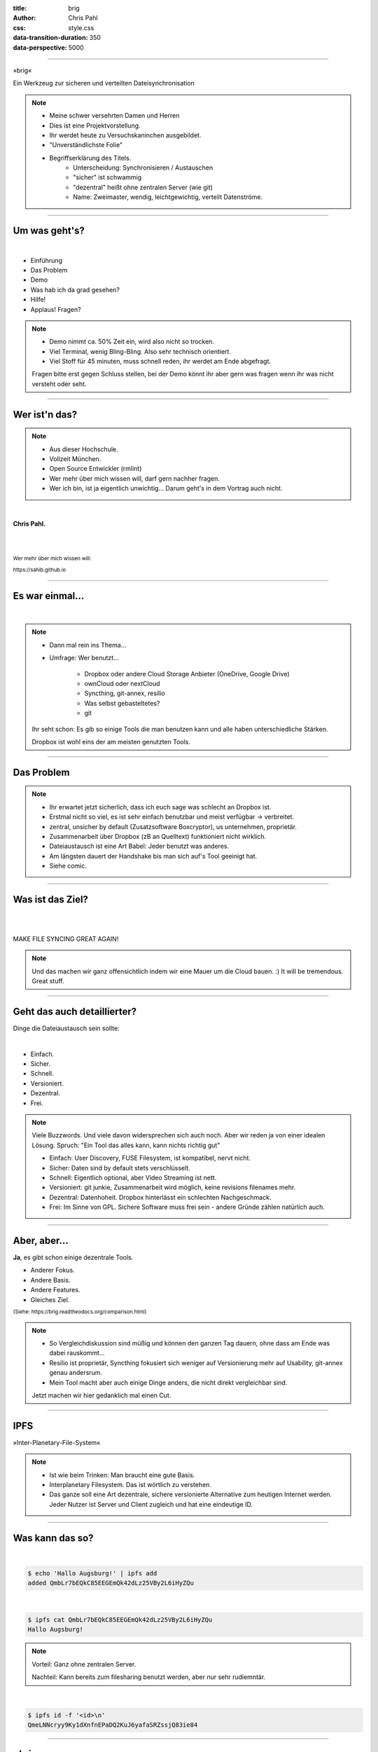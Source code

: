 :title: brig
:author: Chris Pahl
:css: style.css
:data-transition-duration: 350
:data-perspective: 5000

.. role:: white-bg
.. role:: title-logo
.. role:: strike
.. role:: donald
.. role:: github
.. role:: www
.. role:: rtd
.. role:: underline
.. role:: small


----

.. image:: images/logo.png

:title-logo:`»brig«`

:white-bg:`Ein Werkzeug zur sicheren und verteilten`
:white-bg:`Dateisynchronisation`

.. note::

    - Meine schwer versehrten Damen und Herren
    - Dies ist eine Projektvorstellung.
    - Ihr werdet heute zu Versuchskaninchen ausgebildet.

    - "Unverständlichste Folie"
    - Begriffserklärung des Titels.
        - Unterscheidung: Synchronisieren / Austauschen
        - "sicher" ist schwammig
        - "dezentral" heißt ohne zentralen Server (wie git)
        - Name: Zweimaster, wendig, leichtgewichtig, verteilt Datenströme.

----

Um was geht's?
==============

|

* Einführung
* Das Problem
* Demo
* Was hab ich da grad gesehen?
* Hilfe!
* :strike:`Applaus!` Fragen?

.. note::

    - Demo nimmt ca. 50% Zeit ein, wird also nicht so trocken.
    - Viel Terminal, wenig Bling-Bling. Also sehr technisch orientiert.
    - Viel Stoff für 45 minuten, muss schnell reden, ihr werdet am Ende abgefragt.

    Fragen bitte erst gegen Schluss stellen, bei der Demo könnt ihr aber gern
    was fragen wenn ihr was nicht versteht oder seht.

----

Wer ist'n das?
==============

.. note::

    - Aus dieser Hochschule.
    - Vollzeit München.
    - Open Source Entwickler (rmlint)
    - Wer mehr über mich wissen will, darf gern nachher fragen.
    - Wer ich bin, ist ja eigentlich unwichtig…
      Darum geht's in dem Vortrag auch nicht.

|

**Chris Pahl.**

|
|

:small:`Wer mehr über mich wissen will:`

:small:`https://sahib.github.io`

----

Es war einmal…
==============

|

.. note::

    - Dann mal rein ins Thema...
    - Umfrage: Wer benutzt...

        * Dropbox oder andere Cloud Storage Anbieter (OneDrive, Google Drive)
        * ownCloud oder nextCloud
        * Syncthing, git-annex, resilio
        * Was selbst gebasteltetes?
        * git

    Ihr seht schon: Es gib so einige Tools die man benutzen kann
    und alle haben unterschiedliche Stärken.

    Dropbox ist wohl eins der am meisten genutzten Tools.

.. image:: images/dropbox.png

----

Das Problem
===========

.. note::

    - Ihr erwartet jetzt sicherlich, dass ich euch sage was schlecht an Dropbox ist.
    - Erstmal nicht so viel, es ist sehr einfach benutzbar und meist verfügbar -> verbreitet.
    - zentral, unsicher by default (Zusatzsoftware Boxcryptor), us unternehmen, proprietär.
    - Zusammenarbeit über Dropbox (zB an Quelltext) funktioniert nicht wirklich.
    - Dateiaustausch ist eine Art Babel: Jeder benutzt was anderes.
    - Am längsten dauert der Handshake bis man sich auf's Tool geeinigt hat.
    - Siehe comic.

.. image:: images/xkcd-file-transfer.png
    :width: 75%

----

Was ist das Ziel?
=================

|

.. image:: images/donald.png
   :align: center
   :width: 50%

|

:donald:`MAKE FILE SYNCING GREAT AGAIN!`

.. note::

    Und das machen wir ganz offensichtlich indem wir eine Mauer um die Cloud bauen. :)
    It will be tremendous. Great stuff.

----

Geht das auch detaillierter?
============================

Dinge die Dateiaustausch sein :underline:`sollte`:

|

* Einfach.
* Sicher.
* Schnell.
* Versioniert.
* Dezentral.
* Frei.

.. note::

    Viele Buzzwords. Und viele davon widersprechen sich auch noch.
    Aber wir reden ja von einer idealen Lösung.
    Spruch: "Ein Tool das alles kann, kann nichts richtig gut"

    * Einfach: User Discovery, FUSE Filesystem, ist kompatibel, nervt nicht.
    * Sicher: Daten sind by default stets verschlüsselt.
    * Schnell: Eigentlich optional, aber Video Streaming ist nett.
    * Versioniert: git junkie, Zusammenarbeit wird möglich, keine revisions filenames mehr.
    * Dezentral: Datenhoheit. Dropbox hinterlässt ein schlechten Nachgeschmack.
    * Frei: Im Sinne von GPL. Sichere Software muss frei sein - andere Gründe zählen natürlich auch.

----

Aber, aber…
===========

**Ja**, es gibt schon einige dezentrale Tools.

.. image:: images/other-tools.png
   :width: 120%
   :class: inline

* Anderer Fokus.
* Andere Basis.
* Andere Features.
* Gleiches Ziel.

:small:`(Siehe: https://brig.readtheodocs.org/comparison.html)`

.. note::

    - So Vergleichdiskussion sind müßig und können den ganzen
      Tag dauern, ohne dass am Ende was dabei rauskommt...
    - Resilio ist proprietär, Syncthing fokusiert sich weniger auf Versionierung mehr auf Usability,
      git-annex genau andersrum.
    - Mein Tool macht aber auch einige Dinge anders, die nicht direkt vergleichbar sind.

    Jetzt machen wir hier gedanklich mal einen Cut.

-----

IPFS
====

.. image:: images/ipfs.png

»Inter-Planetary-File-System«

.. note::

    - Ist wie beim Trinken: Man braucht eine gute Basis.
    - Interplanetary Filesystem. Das ist wörtlich zu verstehen.
    - Das ganze soll eine Art dezentrale, sichere versionierte Alternative zum
      heutigen Internet werden. Jeder Nutzer ist Server und Client zugleich
      und hat eine eindeutige ID.

----

Was kann das so?
================

|

.. code-block:: bash

    $ echo 'Hallo Augsburg!' | ipfs add
    added QmbLr7bEQkC85EEGEmQk42dLz25VBy2L6iHyZQu

|

.. code-block:: bash

    $ ipfs cat QmbLr7bEQkC85EEGEmQk42dLz25VBy2L6iHyZQu
    Hallo Augsburg!

.. note::

    Vorteil: Ganz ohne zentralen Server.

    Nachteil: Kann bereits zum filesharing benutzt werden, aber nur sehr
    rudiemntär.

|

.. code-block:: bash

    $ ipfs id -f '<id>\n'
    QmeLNNcryy9Ky1dXnfnEPaDQ2KuJ6yafaSRZssjQ83ie84

----

»brig«
======

.. image:: images/tux.png
    :class: img-tux
    :width: 25%

.. image:: images/gopher.png
    :class: img-gopher
    :width: 33%

* Hash Nanny für ipfs.
* In ``Go`` geschrieben.
* **Zielgruppe:** Linux User. Erstmal.

|

Entwicklungsgeschichte:
-----------------------

* Ende 2015: *Masterprojekt.*
* Ende 2016: *Pausiert.*
* Ende 2017: *Hobbyprojekt.*
* **Erster Beta Release heute!**

.. note::

    - Betonung auf Hash Nanny.
    - Das ist das erste "beta" release (0.1.0-beta) - WELTPREMIERE!
    - Mit sehr viel Vorsicht benutzen.
    - Alles kann sich auserdem noch ändern.
    - Release early, release often.

----

:class: small-list

Kurz gesagt: Fokus
==================

- Balance zwischen Sicherheit und Usability.
- Effizienz ist nett, aber kein primäter Fokus.
- Kompatibilität zu gewohnten Konzepten.
- Komplexität hinter einem einfachen Interface.

.. note::

    Natürlich kann kein Tool gleichzeitig einfach zu benutzen, sicher und
    effizient sein. Es soll eine Balance zwischen Benutzbarkeit und Sicherheit
    geben - die Effizienz (hat zumindest momentan) eher drunter gelitten.

    Siehe Demo.

----

Demo
----

.. code-block:: bash

    $ brig mv raiders twix
    # sonst ändert sich aber nix.

----

:class: small-list

Workflow
========

.. note::

    - Synchronisieren kleines Ein mal Eins

* Initialer Setup :small:`(nur einmal)`
* Remotes finden & hinzufügen :small:`(nur einmal)`
* Diff anzeigen :small:`(optional)`
* Synchronisieren
* Konflikte beheben :small:`(eventuell)`

.. image:: images/workflow.png
   :width: 50%
   :class: workflow

----

:data-rotate: 0

Disclaimer: Sicherheit?
=======================

.. note::

    Ich hab ziemlich oft schon das Wort "sicher" benutzt.
    Wenn ich sagen würde, dass »brig« sicher ist, dann heißt das eigentlich
    nur dass ich beim Schreiben der Software die Absicht hatte, sichere Software zu schreiben.

    Es kommt auf die Angriffsvektoren an.
    Und selbst wenn ich das geschafft hätte, dann kann man das Tool sicher benutzen,
    aber jemand könnte immer noch an deinen ungelockten PC gehen... (uvm)

    Übertragung und Speicherung ist sicher gemacht, aber man könnte zb derzeit
    trotzdem mit wenig Mühe herausfinden wer mit wem kommuniziert.

    Philosophie ist allgemein: Ein Schloss, dass man nur unter Mühe öffnen
    kann, benutzt kaum einer.

|

.. image:: images/xkcd-security.png
    :width: 110%

----

:data-rotate: 90

Dezentralität
=============

.. note::

    - Was heißt jetzt eigentlich dezentral?
    - Problem: Beide müssen zur selben Zeit online sein.
    - Braucht evtl. archiv instanz.
    - funktioniert besser oder schlechter abhaengig vom Usecase:
        - Austausch von Folien und Notizen zwischen Studenten und Professoren: gut.
        - Einseitiges Herunterladen von Formularen bei einer Behoerde: schlecht.

.. image:: images/map.png
    :width: 120%

----

:class: small-list

:data-rotate: 180

Nutzermanagement
================

…existiert nicht.

|

.. note::

    - ...Ist nicht wirklich vorhanden.
    - Es gibt keine registrierten Nutzer.
    - Zwei Nutzer können den selben Displaynamen haben!
    - Aber nicht den selben Fingerprint.
    - Email bzw. Jabber ID ähnlich.

|

.. image:: images/id.png
   :width: 100%

----

:data-rotate: 270

Versionierung
-------------

.. image:: images/mona.png
   :width: 100%

.. note::

   - brig = git - diff
   - versionierung hilft im Alltag, aber git ist normal nicht tauglich dafür.

----

:data-rotate: 360

Pinning
=======

.. note::

    - Pinning Beispiel: Musik ordner auf Handy und Server.
    - Mechanismus um Sachen wie "Speichere alle Dateiversionen der 30 letzten Tage" zu implementieren.
    - Komplette Separation von Daten und Metadaten.

|
|

.. image:: images/pin.png
    :width: 40%


----

Roadmap
=======

:class: small-list

- Selektives Sharing.
- Gateway für Hyperlinks.
- Archive Instances.
- Autosync und vieles mehr...
- Performance, mehr Dokumentation...

|

.. image:: images/binocs.png
   :class: future
   :width: 40%

|

**Hauptproblem:** Nur ein Entwickler.

.. note::

    ... und der arbeitet nen Vollzeitjob.

    Keine gute Basis für eine stabile Weiterentwicklung.

    Features die noch kommen sollen:

    - Knoten, die automatisch synchroniseren (als »blessed repo« wie bei git)
    - Fingerprints als QR Code
    - Mobile Version mit simplen Dateibrowser.
    - Verbessertes User-Management.

----

:id: help-slide

Hilfe? Erwünscht.
=================

.. note::

    Problem: Man macht ein Release und kriegt 20 Feature Requests,
    mit teils total widersprüchlichen Anforderungen.
    Das artet in Feature-itis aus (-> Wollmilchsau)

    Am Ende steht man mit eine Software da, die Kaffee kochen kann,
    dafür aber nur so mittel und dessen Name mit "j" beginnt.
    (Müsst ihr mal drauf aufpassen... jDownloader, jQuery, java)

    Experience Reports:

    - Fokus auf Problemen, nicht auf Lösungen.
    - Was ihr tun wolltet
    - Was ihr eigentlich gemacht/erwartet habt
    - Warum das nicht so ganz funktioniert hat

Mithilfe via **Experience Reports.**

1. Was wolltet ihr machen?
2. Was habt ihr versucht?
3. Warum ging es nicht?

.. image:: images/wollmilchsau.png
    :class: wollmilchsau
    :width: 45%

|

Und sonst?
----------

- Bug reports. :small:`(brig bug)`
- Pull requests mit Fixes.
- **Keine** Feature Requests!

----

Probem gelöst?
==============

.. note::

    Sagt ihr es mir...

    - Ja, die Lösung ist also ganz einfach... man schreibt einfach ein Tool
      das alles richtig macht, jeder nutzt das und gut ist.
    - Abe ja, sagt ihr es mir: Waere so ein Tool hilfreich fuer manche von euch?
    - Zugegeben: Es ist noch nicht so einfach benutzbar dank Terminal, aber das kann
      ja noch werden. Geht ja erstmal um die technische Basis.
    - Die Zeit wird es zeigen.

.. image:: images/xkcd-standards.png
   :width: 110%

----

Letzte Worte
=============

.. note::

    Wenn es noch Fragen gibt, ich bin dann noch ein bisschen da.
    Sprecht mich ruhig an.

    Slides sind online auf der online schedule.

|

:rtd:`http://brig.rtfd.org`

:github:`github.com/sahib/brig`

:www:`http://sahib.github.io/brig/public`

|

*Fragen?*
